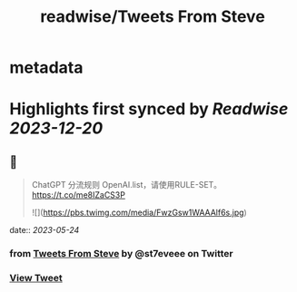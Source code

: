 :PROPERTIES:
:title: readwise/Tweets From Steve
:END:


* metadata
:PROPERTIES:
:author: [[st7eveee on Twitter]]
:full-title: "Tweets From Steve"
:category: [[tweets]]
:url: https://twitter.com/st7eveee
:image-url: https://pbs.twimg.com/profile_images/1604769995447099392/gJVkqtjs.jpg
:END:

* Highlights first synced by [[Readwise]] [[2023-12-20]]
** 📌
#+BEGIN_QUOTE
ChatGPT 分流规则 
OpenAI.list，请使用RULE-SET。
https://t.co/me8IZaCS3P 

![](https://pbs.twimg.com/media/FwzGsw1WAAAlf6s.jpg) 
#+END_QUOTE
    date:: [[2023-05-24]]
*** from _Tweets From Steve_ by @st7eveee on Twitter
*** [[https://twitter.com/st7eveee/status/1660920854405083136][View Tweet]]